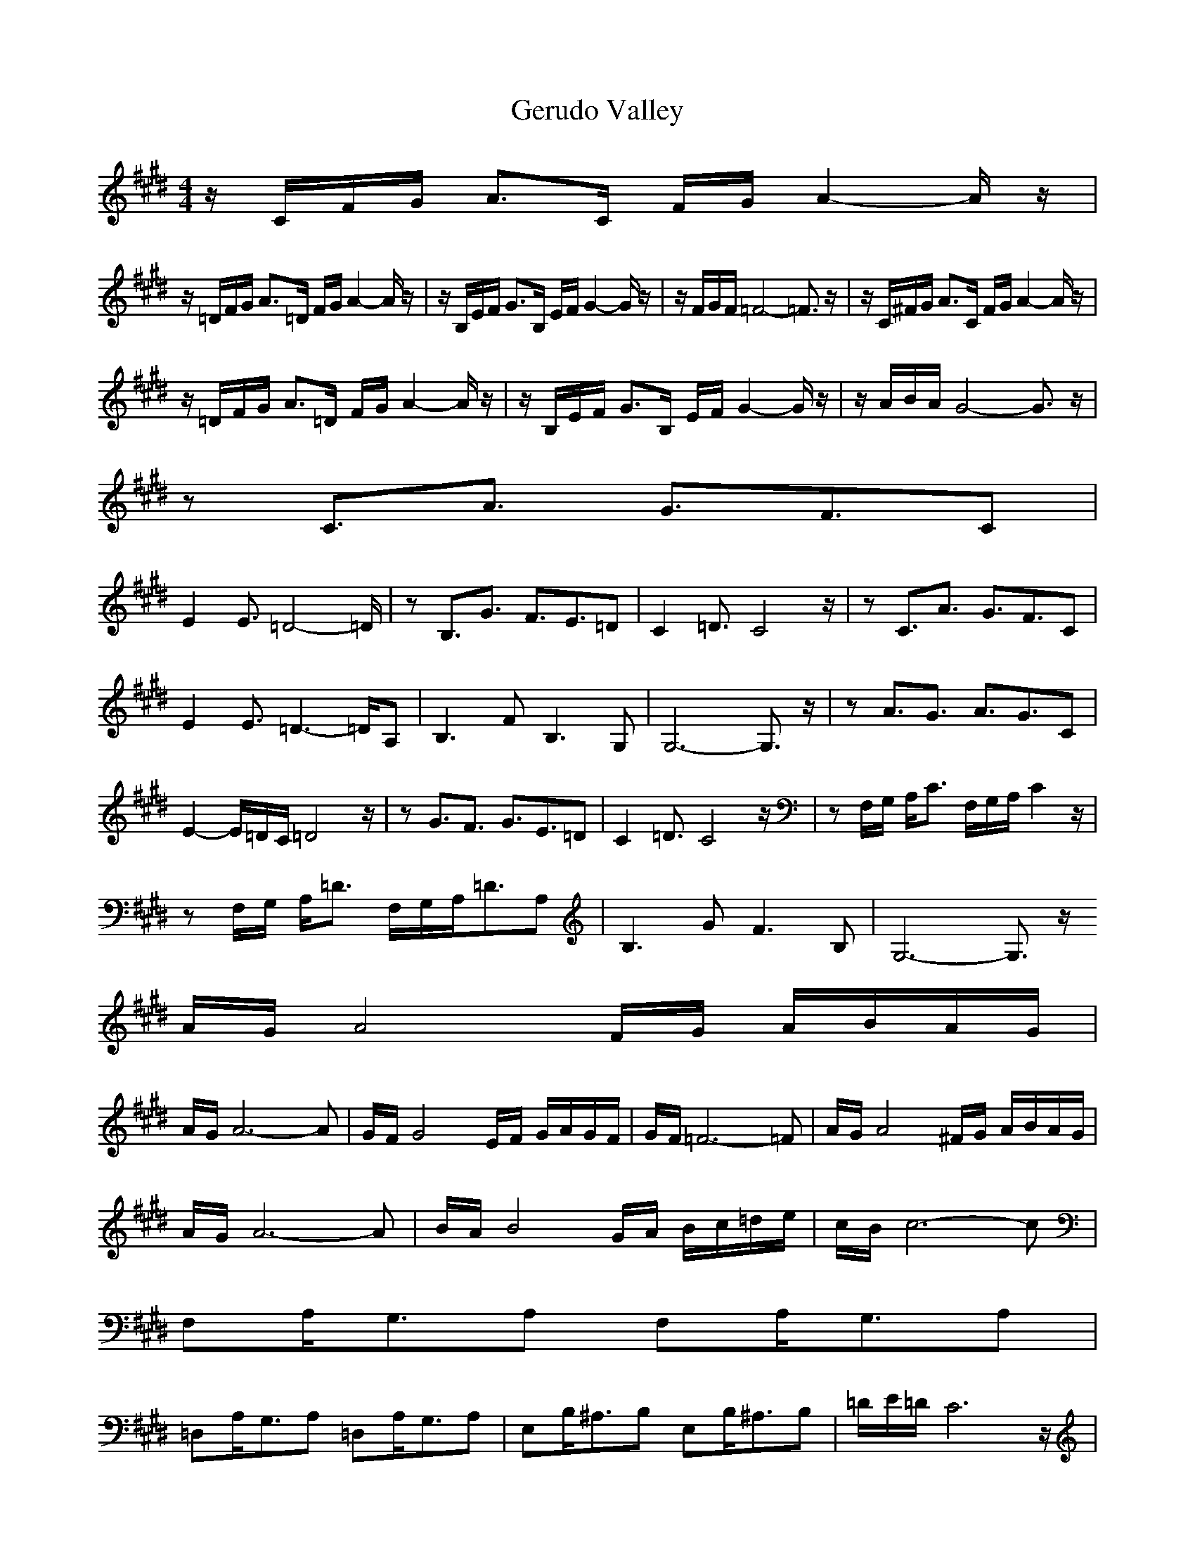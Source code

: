 X:1
T:Gerudo Valley
Z: 
M:4/4
L:1/8
K:E
-
z/2C/2F/2G/2 A3/2C/2 F/2G/2A2-A/2z/2|
z/2=D/2F/2G/2 A3/2=D/2 F/2G/2A2-A/2z/2|z/2B,/2E/2F/2 G3/2B,/2 E/2F/2G2-G/2z/2|z/2F/2G/2F/2 =F4- =F3/2z/2|z/2C/2^F/2G/2 A3/2C/2 F/2G/2A2-A/2z/2|
z/2=D/2F/2G/2 A3/2=D/2 F/2G/2A2-A/2z/2|z/2B,/2E/2F/2 G3/2B,/2 E/2F/2G2-G/2z/2|z/2A/2B/2A/2 G4- G3/2z/2|
zC3/2A3/2 G3/2F3/2C|
E2 E3/2=D4-=D/2|zB,3/2G3/2 F3/2E3/2=D|C2 =D3/2C4z/2|zC3/2A3/2 G3/2F3/2C|
E2 E3/2=D3-=D/2A,|B,3F B,3G,|G,6- G,3/2z/2|zA3/2G3/2 A3/2G3/2C|
E2- E/2=D/2C/2=D4z/2|zG3/2F3/2 G3/2E3/2=D|C2 =D3/2C4z/2|zF,/2G,/2 A,/2C3/2 F,/2G,/2A,/2C2z/2|
zF,/2G,/2 A,/2=D3/2 F,/2G,/2A,/2=D3/2A,|B,3G F3B,|G,6- G,3/2z/2
A/2G/2A4F/2G/2 A/2B/2A/2G/2|
A/2G/2A6-A|G/2F/2G4E/2F/2 G/2A/2G/2F/2|G/2F/2=F6-=F|A/2G/2A4^F/2G/2 A/2B/2A/2G/2|
A/2G/2A6-A|B/2A/2B4G/2A/2 B/2c/2=d/2e/2|c/2B/2c6-c|
F,A,/2G,3/2A, F,A,/2G,3/2A,|
=D,A,/2G,3/2A, =D,A,/2G,3/2A,|E,B,/2^A,3/2B, E,B,/2^A,3/2B,|=D/2E/2=D/2C6z/2|
z/2C/2F/2G/2 A3/2C/2 F/2G/2A2-A/2z/2|
z/2=D/2F/2G/2 A3/2=D/2 F/2G/2A2-A/2z/2|z/2B,/2E/2F/2 G3/2B,/2 E/2F/2G2-G/2z/2|z/2F/2G/2F/2 =F4- =F3/2z/2|z/2C/2^F/2G/2
A3/2C/2 F/2G/2A2-A/2z/2|
z/2=D/2F/2G/2 A3/2=D/2 F/2G/2A2-A/2z/2|z/2B,/2E/2F/2 G3/2B,/2 E/2F/2G2-G/2z/2|z/2A/2B/2A/2 G4- G3/2z/2|
zC3/2A3/2 G3/2F3/2C|
E2 E3/2=D4-=D/2|zB,3/2G3/2 F3/2E3/2=D|C2 =D3/2C4z/2|zC3/2A3/2 G3/2F3/2C|
E2 E3/2=D3-=D/2A,|B,3F B,3G,|G,6- G,3/2z/2|zA3/2G3/2 A3/2G3/2C|
E2- E/2=D/2C/2=D4z/2|zG3/2F3/2 G3/2E3/2=D|C2 =D3/2C4z/2|zF,/2G,/2 A,/2C3/2 F,/2G,/2A,/2C2z/2|
zF,/2G,/2 A,/2=D3/2 F,/2G,/2A,/2=D3/2A,|B,3G F3B,|G,6- G,3/2z/2
A/2G/2A4F/2G/2 A/2B/2A/2G/2|
A/2G/2A6-A|G/2F/2G4E/2F/2 G/2A/2G/2F/2|G/2F/2=F6-=F|A/2G/2A4^F/2G/2 A/2B/2A/2G/2|
A/2G/2A6-A|B/2A/2B4G/2A/2 B/2c/2=d/2e/2|c/2B/2c6-c|
F,A,/2G,3/2A, F,A,/2G,3/2A,|
=D,A,/2G,3/2A, =D,A,/2G,3/2A,|E,B,/2^A,3/2B, E,B,/2^A,3/2B,|=D/2E/2=D/2C6z/2|
